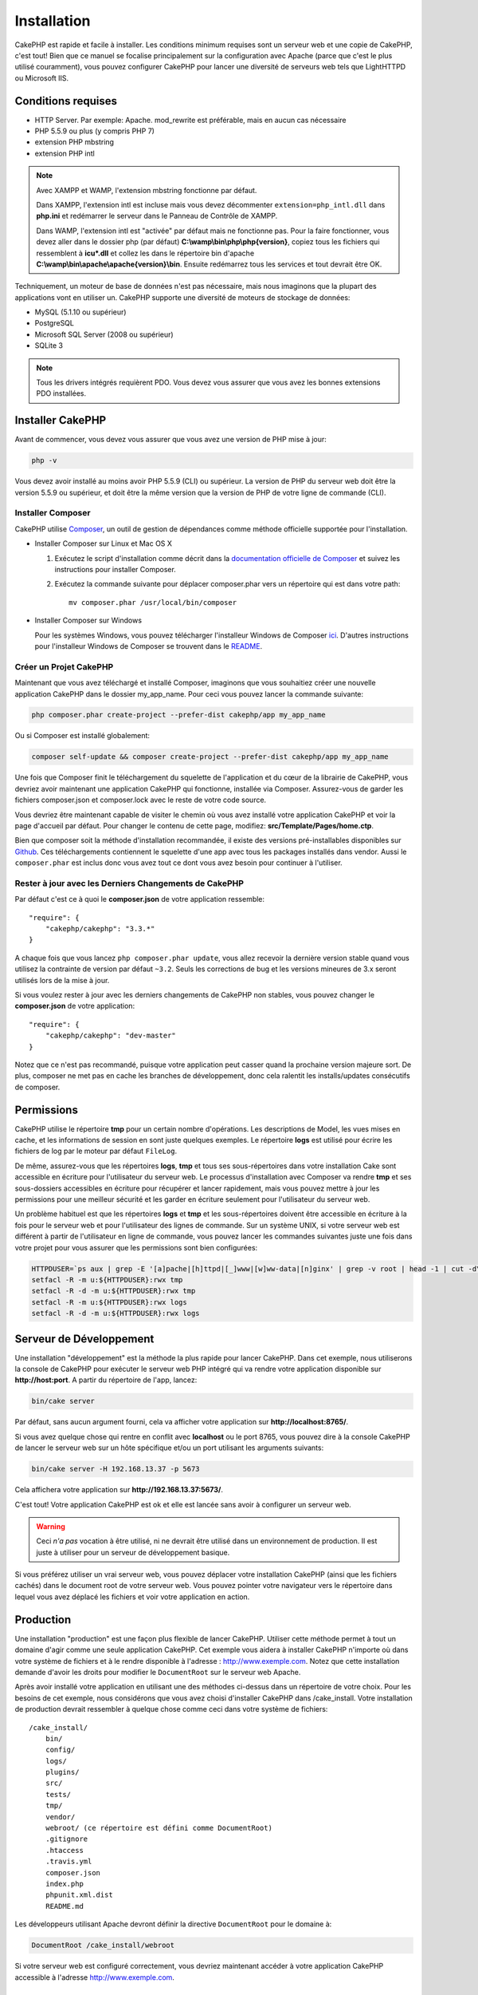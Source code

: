 Installation
############

CakePHP est rapide et facile à installer. Les conditions minimum requises sont
un serveur web et une copie de CakePHP, c'est tout! Bien que ce manuel se
focalise principalement sur la configuration avec Apache (parce que c'est le
plus utilisé couramment), vous pouvez configurer CakePHP pour lancer une
diversité de serveurs web tels que LightHTTPD ou Microsoft IIS.

Conditions requises
===================

- HTTP Server. Par exemple: Apache. mod\_rewrite est préférable, mais en
  aucun cas nécessaire
- PHP 5.5.9 ou plus (y compris PHP 7)
- extension PHP mbstring
- extension PHP intl

.. note::

    Avec XAMPP et WAMP, l'extension mbstring fonctionne par défaut.

    Dans XAMPP, l'extension intl est incluse mais vous devez décommenter
    ``extension=php_intl.dll`` dans **php.ini** et redémarrer le serveur dans
    le Panneau de Contrôle de XAMPP.

    Dans WAMP, l'extension intl est "activée" par défaut mais ne fonctionne pas.
    Pour la faire fonctionner, vous devez aller dans le dossier php (par défaut)
    **C:\\wamp\\bin\\php\\php{version}**, copiez tous les fichiers qui
    ressemblent à **icu*.dll** et collez les dans le répertoire bin d'apache
    **C:\\wamp\\bin\\apache\\apache{version}\\bin**. Ensuite redémarrez tous les
    services et tout devrait être OK.

Techniquement, un moteur de base de données n'est pas nécessaire, mais nous
imaginons que la plupart des applications vont en utiliser un. CakePHP
supporte une diversité de moteurs de stockage de données:

-  MySQL (5.1.10 ou supérieur)
-  PostgreSQL
-  Microsoft SQL Server (2008 ou supérieur)
-  SQLite 3

.. note::

    Tous les drivers intégrés requièrent PDO. Vous devez vous assurer que vous
    avez les bonnes extensions PDO installées.

Installer CakePHP
=================

Avant de commencer, vous devez vous assurer que vous avez une version de PHP
mise à jour:

.. code-block:: bash

    php -v

Vous devez avoir installé au moins avoir PHP 5.5.9 (CLI) ou supérieur. La
version de PHP du serveur web doit être la version 5.5.9 ou supérieur, et doit
être la même version que la version de PHP de votre ligne de commande (CLI).

Installer Composer
------------------

CakePHP utilise `Composer <http://getcomposer.org>`_, un outil de gestion de
dépendances comme méthode officielle supportée pour l'installation.

- Installer Composer sur Linux et Mac OS X

  #. Exécutez le script d'installation comme décrit dans la
     `documentation officielle de Composer <https://getcomposer.org/download/>`_
     et suivez les instructions pour installer Composer.
  #. Exécutez la commande suivante pour déplacer composer.phar vers un
     répertoire qui est dans votre path::

         mv composer.phar /usr/local/bin/composer

- Installer Composer sur Windows

  Pour les systèmes Windows, vous pouvez télécharger l'installeur Windows de
  Composer `ici <https://github.com/composer/windows-setup/releases/>`__.
  D'autres instructions pour l'installeur Windows de Composer se trouvent dans
  le `README <https://github.com/composer/windows-setup>`__.

Créer un Projet CakePHP
-----------------------

Maintenant que vous avez téléchargé et installé Composer, imaginons que vous
souhaitiez créer une nouvelle application CakePHP dans le dossier my_app_name.
Pour ceci vous pouvez lancer la commande suivante:

.. code-block:: bash

    php composer.phar create-project --prefer-dist cakephp/app my_app_name

Ou si Composer est installé globalement:

.. code-block:: bash

    composer self-update && composer create-project --prefer-dist cakephp/app my_app_name

Une fois que Composer finit le téléchargement du squelette de l'application et
du cœur de la librairie de CakePHP, vous devriez avoir maintenant une
application CakePHP qui fonctionne, installée via Composer. Assurez-vous de
garder les fichiers composer.json et composer.lock avec le reste de votre code
source.

Vous devriez être maintenant capable de visiter le chemin où vous avez installé
votre application CakePHP et voir la page d'accueil par défaut. Pour changer
le contenu de cette page, modifiez: **src/Template/Pages/home.ctp**.

Bien que composer soit la méthode d'installation recommandée, il existe des
versions pré-installables disponibles sur
`Github <https://github.com/cakephp/cakephp/tags>`__.
Ces téléchargements contiennent le squelette d'une app avec tous les packages
installés dans vendor.
Aussi le ``composer.phar`` est inclus donc vous avez tout ce dont vous avez
besoin pour continuer à l'utiliser.

Rester à jour avec les Derniers Changements de CakePHP
------------------------------------------------------

Par défaut c'est ce à quoi le **composer.json** de votre application ressemble::

    "require": {
        "cakephp/cakephp": "3.3.*"
    }

A chaque fois que vous lancez ``php composer.phar update``, vous allez
recevoir la dernière version stable quand vous utilisez la contrainte de
version par défaut ``~3.2``. Seuls les corrections de bug et les versions
mineures de 3.x seront utilisés lors de la mise à jour.

Si vous voulez rester à jour avec les derniers changements de CakePHP non
stables, vous pouvez changer le **composer.json** de votre application::

    "require": {
        "cakephp/cakephp": "dev-master"
    }

Notez que ce n'est pas recommandé, puisque votre application peut casser quand
la prochaine version majeure sort. De plus, composer ne met pas en cache les
branches de développement, donc cela ralentit les installs/updates consécutifs
de composer.

Permissions
===========

CakePHP utilise le répertoire **tmp** pour un certain nombre d'opérations.
Les descriptions de Model, les vues mises en cache, et les informations de
session en sont juste quelques exemples.
Le répertoire **logs** est utilisé pour écrire les fichiers de log par le
moteur par défaut ``FileLog``.

De même, assurez-vous que les répertoires **logs**, **tmp** et tous ses
sous-répertoires dans votre installation Cake sont accessible en écriture pour
l'utilisateur du serveur web. Le processus d'installation avec Composer va
rendre **tmp** et ses sous-dossiers accessibles en écriture pour récupérer et
lancer rapidement, mais vous pouvez mettre à jour les permissions pour une
meilleur sécurité et les garder en écriture seulement pour l'utilisateur du
serveur web.

Un problème habituel est que les répertoires **logs** et **tmp** et les
sous-répertoires doivent être accessible en écriture à la fois pour le serveur
web et pour l'utilisateur des lignes de commande. Sur un système UNIX, si
votre serveur web est différent à partir de l'utilisateur en ligne de commande,
vous pouvez lancer les commandes suivantes juste une fois dans votre projet
pour vous assurer que les permissions sont bien configurées:

.. code-block:: bash

   HTTPDUSER=`ps aux | grep -E '[a]pache|[h]ttpd|[_]www|[w]ww-data|[n]ginx' | grep -v root | head -1 | cut -d\  -f1`
   setfacl -R -m u:${HTTPDUSER}:rwx tmp
   setfacl -R -d -m u:${HTTPDUSER}:rwx tmp
   setfacl -R -m u:${HTTPDUSER}:rwx logs
   setfacl -R -d -m u:${HTTPDUSER}:rwx logs

Serveur de Développement
========================

Une installation "développement" est la méthode la plus rapide pour lancer
CakePHP. Dans cet exemple, nous utiliserons la console de CakePHP pour exécuter
le serveur web PHP intégré qui va rendre votre application disponible sur
**http://host:port**. A partir du répertoire de l'app, lancez:

.. code-block:: bash

    bin/cake server

Par défaut, sans aucun argument fourni, cela va afficher votre application
sur **http://localhost:8765/**.

Si vous avez quelque chose qui rentre en conflit avec **localhost** ou le
port 8765, vous pouvez dire à la console CakePHP de lancer le serveur web
sur un hôte spécifique et/ou un port utilisant les arguments suivants:

.. code-block:: bash

    bin/cake server -H 192.168.13.37 -p 5673

Cela affichera votre application sur **http://192.168.13.37:5673/**.

C'est tout! Votre application CakePHP est ok et elle est lancée sans avoir
à configurer un serveur web.

.. warning::

    Ceci *n'a pas* vocation à être utilisé, ni ne devrait être utilisé dans un
    environnement de production. Il est juste à utiliser pour un serveur de
    développement basique.

Si vous préférez utiliser un vrai serveur web, vous pouvez déplacer votre
installation CakePHP (ainsi que les fichiers cachés) dans le
document root de votre serveur web. Vous pouvez pointer votre navigateur vers
le répertoire dans lequel vous avez déplacé les fichiers et voir votre
application en action.

Production
==========

Une installation "production" est une façon plus flexible de lancer CakePHP.
Utiliser cette méthode permet à tout un domaine d'agir comme une seule
application CakePHP. Cet exemple vous aidera à installer CakePHP n'importe où
dans votre système de fichiers et à le rendre disponible à l'adresse :
http://www.exemple.com. Notez que cette installation demande d'avoir les
droits pour modifier le ``DocumentRoot`` sur le serveur web Apache.

Après avoir installé votre application en utilisant une des méthodes ci-dessus
dans un répertoire de votre choix. Pour les besoins de cet exemple, nous
considérons que vous avez choisi d'installer CakePHP dans /cake_install. Votre
installation de production devrait ressembler à quelque chose comme ceci dans
votre système de fichiers::

    /cake_install/
        bin/
        config/
        logs/
        plugins/
        src/
        tests/
        tmp/
        vendor/
        webroot/ (ce répertoire est défini comme DocumentRoot)
        .gitignore
        .htaccess
        .travis.yml
        composer.json
        index.php
        phpunit.xml.dist
        README.md

Les développeurs utilisant Apache devront définir la directive
``DocumentRoot`` pour le domaine à:

.. code-block:: apacheconf

    DocumentRoot /cake_install/webroot

Si votre serveur web est configuré correctement, vous devriez maintenant
accéder à votre application CakePHP accessible à l'adresse
http://www.exemple.com.

A vous de jouer !
=================

Ok, regardons CakePHP en action. Selon la configuration que vous utilisez,
vous pouvez pointer votre navigateur vers http://exemple.com/ ou
http://localhost:8765/. A ce niveau, vous serez sur la page home
par défaut de CakePHP, et un message qui vous donnera le statut de la
connexion de votre base de données courante.

Félicitations ! Vous êtes prêt à :doc:`créer votre première application CakePHP
</quickstart>`.

.. _url-rewriting:

URL Rewriting
=============

Apache
------

Alors que CakePHP est construit pour travailler avec mod\_rewrite –et
habituellement il l'est– nous avons remarqué que certains utilisateurs
se battent pour obtenir un bon fonctionnement sur leurs systèmes.

Ici il y a quelques trucs que vous pourriez essayer pour que cela
fonctionne correctement. Premièrement, regardez votre fichier
httpd.conf (Assurez-vous que vous avez édité le httpd.conf du système
plutôt que celui d'un utilisateur- ou le httpd.conf d'un site spécifique).

Ces fichiers peuvent varier selon les différentes distributions et les versions
d'Apache. Vous pouvez consulter
http://wiki.apache.org/httpd/DistrosDefaultLayout pour plus d'informations.

#. Assurez-vous que l'utilisation des fichiers .htaccess est permise et que
   AllowOverride est défini à All pour le bon DocumentRoot. Vous devriez voir
   quelque chose comme:

   .. code-block:: apacheconf

       # Chaque répertoire auquel Apache a accès peut être configuré avec
       # respect pour lesquels les services et les fonctionnalités sont
       # autorisés et/ou désactivés dans ce répertoire (et ses sous-répertoires).
       #
       # Premièrement, nous configurons "par défaut" pour être un ensemble
       # très restrictif de fonctionnalités.
       #
       <Directory />
           Options FollowSymLinks
           AllowOverride All
       #    Order deny,allow
       #    Deny from all
       </Directory>

#. Assurez-vous que vous avez chargé correctement mod\_rewrite. Vous devriez
   voir quelque chose comme:

   .. code-block:: apacheconf

       LoadModule rewrite_module libexec/apache2/mod_rewrite.so

   Dans la plupart des systèmes, cette ligne est commentée donc vous aurez
   juste besoin de retirer le symbole # en début de ligne.

   Après avoir effectué les changements, redémarrez Apache pour être sûr
   que les paramètres soient actifs.

   Vérifiez que vos fichiers .htaccess sont effectivement dans le bon
   répertoire.

   Cela peut arriver pendant la copie parce que certains systèmes
   d'exploitation traitent les fichiers qui commencent par '.' en caché et du
   coup ne les voient pas pour les copier.

#. Assurez-vous que votre copie de CakePHP vient de la section des
   téléchargements du site de notre dépôt Git, et a été dézippé correctement
   en vérifiant les fichiers .htaccess.

   Le répertoire app de CakePHP (sera copié dans le répertoire supérieur de
   votre application avec Bake):

   .. code-block:: apacheconf

       <IfModule mod_rewrite.c>
          RewriteEngine on
          RewriteRule    ^$    webroot/    [L]
          RewriteRule    (.*) webroot/$1    [L]
       </IfModule>

   Le répertoire webroot de CakePHP (sera copié dans le webroot de votre
   application avec Bake):

   .. code-block:: apacheconf

       <IfModule mod_rewrite.c>
           RewriteEngine On
           RewriteCond %{REQUEST_FILENAME} !-f
           RewriteRule ^ index.php [QSA,L]
       </IfModule>

   Si votre site Cakephp a toujours des problèmes avec mod\_rewrite,
   essayez de modifier les paramètres pour les Hôtes Virtuels. Si vous
   êtes sur Ubuntu, modifiez le fichier **/etc/apache2/sites-available/default**
   (l'endroit dépend de la distribution). Dans ce fichier, assurez-vous
   que ``AllowOverride None`` a été changé en ``AllowOverride All``, donc vous
   devez avoir:

   .. code-block:: apacheconf

       <Directory />
           Options FollowSymLinks
           AllowOverride All
       </Directory>
       <Directory /var/www>
           Options Indexes FollowSymLinks MultiViews
           AllowOverride All
           Order Allow,Deny
           Allow from all
       </Directory>

   Si vous êtes sur Mac OSX, une autre solution est d'utiliser l'outil
   `virtualhostx <http://clickontyler.com/virtualhostx/>`_ pour faire un Hôte
   Virtuel pour pointer vers votre dossier.

   Pour beaucoup de services d'hébergement (GoDaddy, 1and1), votre serveur web
   est en fait déjà distribué à partir d'un répertoire utilisateur qui
   utilise déjà mod\_rewrite. Si vous installez CakePHP dans un répertoire
   utilisateur (http://exemple.com/~username/cakephp/), ou toute autre
   structure d'URL qui utilise déjà mod\_rewrite, vous aurez besoin d'ajouter
   les requêtes (statements) RewriteBase aux fichiers .htaccess que CakePHP
   utilise (.htaccess, webroot/.htaccess).

   Ceci peut être ajouté dans la même section que la directive RewriteEngine,
   donc par exemple, votre fichier .htaccess dans webroot ressemblerait à ceci:

   .. code-block:: apacheconf

       <IfModule mod_rewrite.c>
           RewriteEngine On
           RewriteBase /path/to/cake/app
           RewriteCond %{REQUEST_FILENAME} !-f
           RewriteRule ^ index.php [QSA,L]
       </IfModule>

   Les détails de ces changements dépendront de votre configuration, et
   pourront inclure des choses supplémentaires qui ne sont pas liées à
   CakePHP. Merci de vous renseigner sur la documentation en ligne d'Apache
   pour plus d'informations.

#. (Optionnel) Pour améliorer la configuration de production, vous devriez
   empêcher les assets invalides d'être parsés par CakePHP. Modifiez votre
   webroot .htaccess pour quelque chose comme:

   .. code-block:: apacheconf

       <IfModule mod_rewrite.c>
           RewriteEngine On
           RewriteBase /path/to/cake/app
           RewriteCond %{REQUEST_FILENAME} !-f
           RewriteCond %{REQUEST_URI} !^/(webroot/)?(img|css|js)/(.*)$
           RewriteRule ^ index.php [QSA,L]
       </IfModule>

   Ce qui est au-dessus va simplement empêcher les assets incorrects d'être
   envoyés à index.php et à la place d'afficher la page 404 de votre serveur
   web.

   De plus, vous pouvez créer une page HTML 404 correspondante, ou utiliser la
   page 404 de CakePHP intégrée en ajoutant une directive ``ErrorDocument``:

   .. code-block:: apacheconf

       ErrorDocument 404 /404-not-found

nginx
-----

nginx ne fait pas usage de fichiers .htaccess comme Apache, il est
donc nécessaire de créer les URLs réécrites disponibles dans la configuration
du site. Ceci se fait habituellement dans
``/etc/nginx/sites-available/your_virtual_host_conf_file``. Selon votre
configuration, vous devrez modifier cela, mais à tout le moins, vous aurez
besoin de PHP fonctionnant comme une instance FastCGI:

.. code-block:: nginx

    server {
        listen   80;
        server_name www.example.com;
        rewrite ^(.*) http://example.com$1 permanent;
    }

    server {
        listen   80;
        server_name example.com;

        # root directive should be global
        root   /var/www/example.com/public/webroot/;
        index  index.php;

        access_log /var/www/example.com/log/access.log;
        error_log /var/www/example.com/log/error.log;

        location / {
            try_files $uri $uri/ /index.php?$args;
        }

        location ~ \.php$ {
            try_files $uri =404;
            include /etc/nginx/fastcgi_params;
            fastcgi_pass    127.0.0.1:9000;
            fastcgi_index   index.php;
            fastcgi_param SCRIPT_FILENAME $document_root$fastcgi_script_name;
        }
    }

Sur certains serveurs (Comme Ubuntu 14.04) la configuration ci-dessus ne
fonctionnera pas d'emblée et la documentation de nginx recommande une approche
différente de toute façon
(http://nginx.org/en/docs/http/converting_rewrite_rules.html). Vous pourriez
essayer ce qui suit (vous remarquerez que ceci n'est que pour un unique block
{} de serveur, plutôt que deux, si bien que si vous voulez que example.com
accède à votre application CakePHP en plus de www.example.com, consultez le
lien nginx ci-dessus):

.. code-block:: nginx

    server {
        listen   80;
        server_name www.example.com;
        rewrite 301 http://www.example.com$request_uri permanent;

        # root directive should be global
        root   /var/www/example.com/public/webroot/;
        index  index.php;

        access_log /var/www/example.com/log/access.log;
        error_log /var/www/example.com/log/error.log;

        location / {
            try_files $uri /index.php?$args;
        }

        location ~ \.php$ {
            try_files $uri =404;
            include /etc/nginx/fastcgi_params;
            fastcgi_pass    127.0.0.1:9000;
            fastcgi_index   index.php;
            fastcgi_param SCRIPT_FILENAME $document_root$fastcgi_script_name;
        }
    }

IIS7 (serveurs Windows)
-----------------------

IIS7 ne supporte pas nativement les fichiers .htaccess. Bien qu'il existe des
add-ons qui peuvent ajouter ce support, vous pouvez aussi importer les règles
des .htaccess dans IIS pour utiliser les rewrites natifs de CakePHP. Pour ce
faire, suivez ces étapes:

#. Utilisez `l'installeur de la plateforme Web de Microsoft
   <http://www.microsoft.com/web/downloads/platform.aspx>`_ pour installer
   l'URL
   `Rewrite Module 2.0 <http://www.iis.net/downloads/microsoft/url-rewrite>`_
   ou téléchargez le directement (`32-bit <http://www.microsoft.com/en-us/download/details.aspx?id=5747>`_ /
   `64-bit <http://www.microsoft.com/en-us/download/details.aspx?id=7435>`_).
#. Créez un nouveau fichier dans votre dossier CakePHP, appelé web.config.
#. Utilisez Notepad ou tout autre éditeur XML-safe, copiez le code suivant
   dans votre nouveau fichier web.config:

.. code-block:: xml

    <?xml version="1.0" encoding="UTF-8"?>
    <configuration>
        <system.webServer>
            <rewrite>
                <rules>
                    <rule name="Exclude direct access to webroot/*"
                      stopProcessing="true">
                        <match url="^webroot/(.*)$" ignoreCase="false" />
                        <action type="None" />
                    </rule>
                    <rule name="Rewrite routed access to assets(img, css, files, js, favicon)"
                      stopProcessing="true">
                        <match url="^(img|css|files|js|favicon.ico)(.*)$" />
                        <action type="Rewrite" url="webroot/{R:1}{R:2}"
                          appendQueryString="false" />
                    </rule>
                    <rule name="Rewrite requested file/folder to index.php"
                      stopProcessing="true">
                        <match url="^(.*)$" ignoreCase="false" />
                        <action type="Rewrite" url="index.php"
                          appendQueryString="true" />
                    </rule>
                </rules>
            </rewrite>
        </system.webServer>
    </configuration>

Une fois que le fichier web.config est créé avec les bonnes règles de
réécriture des liens de IIS, les liens CakePHP, les CSS, le JavaScript, et
le reroutage devraient fonctionner correctement.

Je ne veux / ne peux utiliser l'URL rewriting
---------------------------------------------

Si vous ne voulez pas ou ne pouvez pas avoir mod\_rewrite (ou tout autre
module compatible) sur votre serveur, vous devrez utiliser les belles URLs
intégrées à CakePHP. Dans **config/app.php**, décommentez la ligne qui
ressemble à::

    'App' => [
        // ...
        // 'baseUrl' => env('SCRIPT_NAME'),
    ]

Retirez aussi ces fichiers .htaccess::

    /.htaccess
    webroot/.htaccess

Ceci affichera vos URLs comme ceci
www.example.com/index.php/controllername/actionname/param plutôt que comme ceci
www.example.com/controllername/actionname/param.

.. _GitHub: http://github.com/cakephp/cakephp
.. _Composer: http://getcomposer.org

.. meta::
    :title lang=fr: Installation
    :keywords lang=fr: apache mod rewrite,serveur sql microsoft,tar bz2,répertoire tmp,stockage de base de données,copie d'archive,tar gz,source application,versions courantes,serveurs web,microsoft iis,copyright notices,moteur de base de données,bug fixes,lighthttpd,dépôt,améliorations,code source,cakephp,incorporate

